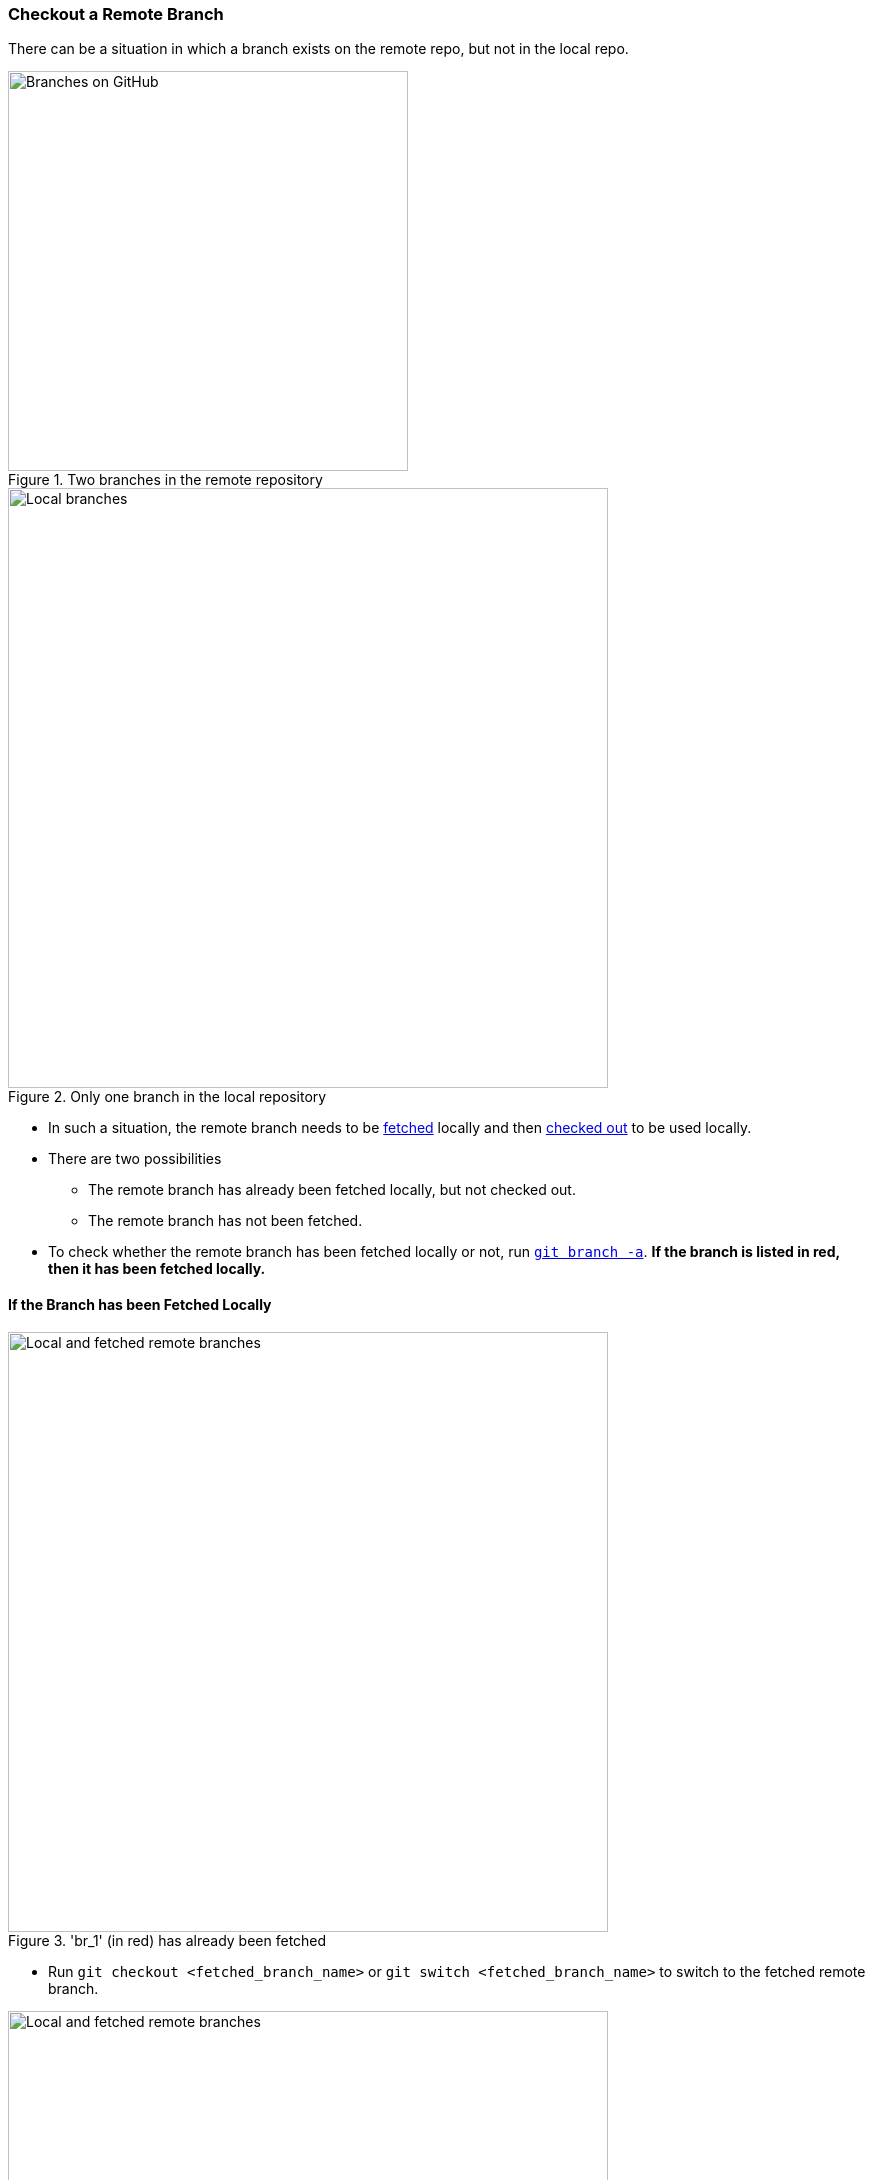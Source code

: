 
=== Checkout a Remote Branch

There can be a situation in which a branch exists on the remote repo, but not in the local repo.

.Two branches in the remote repository
image::gh-branch-list-1.png[alt="Branches on GitHub", 400, 400]
.Only one branch in the local repository
image::branch-1.png[alt="Local branches", 600, 600]

* In such a situation, the remote branch needs to be link:#_description_11[fetched] locally and then link:#_git_checkout[checked out] to be used locally.

* There are two possibilities
	** The remote branch has already been fetched locally, but not checked out.
	** The remote branch has not been fetched.

* To check whether the remote branch has been fetched locally or not, run link:#_a[`git branch -a`]. *If the branch is listed in red, then it has been fetched locally.*

==== If the Branch has been Fetched Locally

.'br_1' (in red) has already been fetched
image::branch-2.png[alt="Local and fetched remote branches", 600, 600]

* Run `git checkout <fetched_branch_name>` or `git switch <fetched_branch_name>` to switch to the fetched remote branch.

.Successfully switched to 'br_1'!
image::branch-3.png[alt="Local and fetched remote branches", 600, 600]

==== If the Branch has not been Fetched Locally

.'br_1' has been not been fetched (not in list)
image::branch-4.png[alt="Local and fetched remote branches", 600, 600]

* Fetch the branch using `git fetch <remote_repo_alias> <branch_to_be_fetched>`.

image::fetch-1.png[alt="Fetched remote branch", 600, 600]

* Run `git branch -a` to check whether it appears as a fetched branch in red.

image::branch-2.png[alt="Local and fetched remote branches", 600, 600]

* Run `git checkout <fetched_branch_name>` or `git switch <fetched_branch_name>` to switch to the fetched remote branch.

.Successfully switched to 'br_1'!
image::branch-3.png[alt="Local and fetched remote branches", 600, 600]

'''
